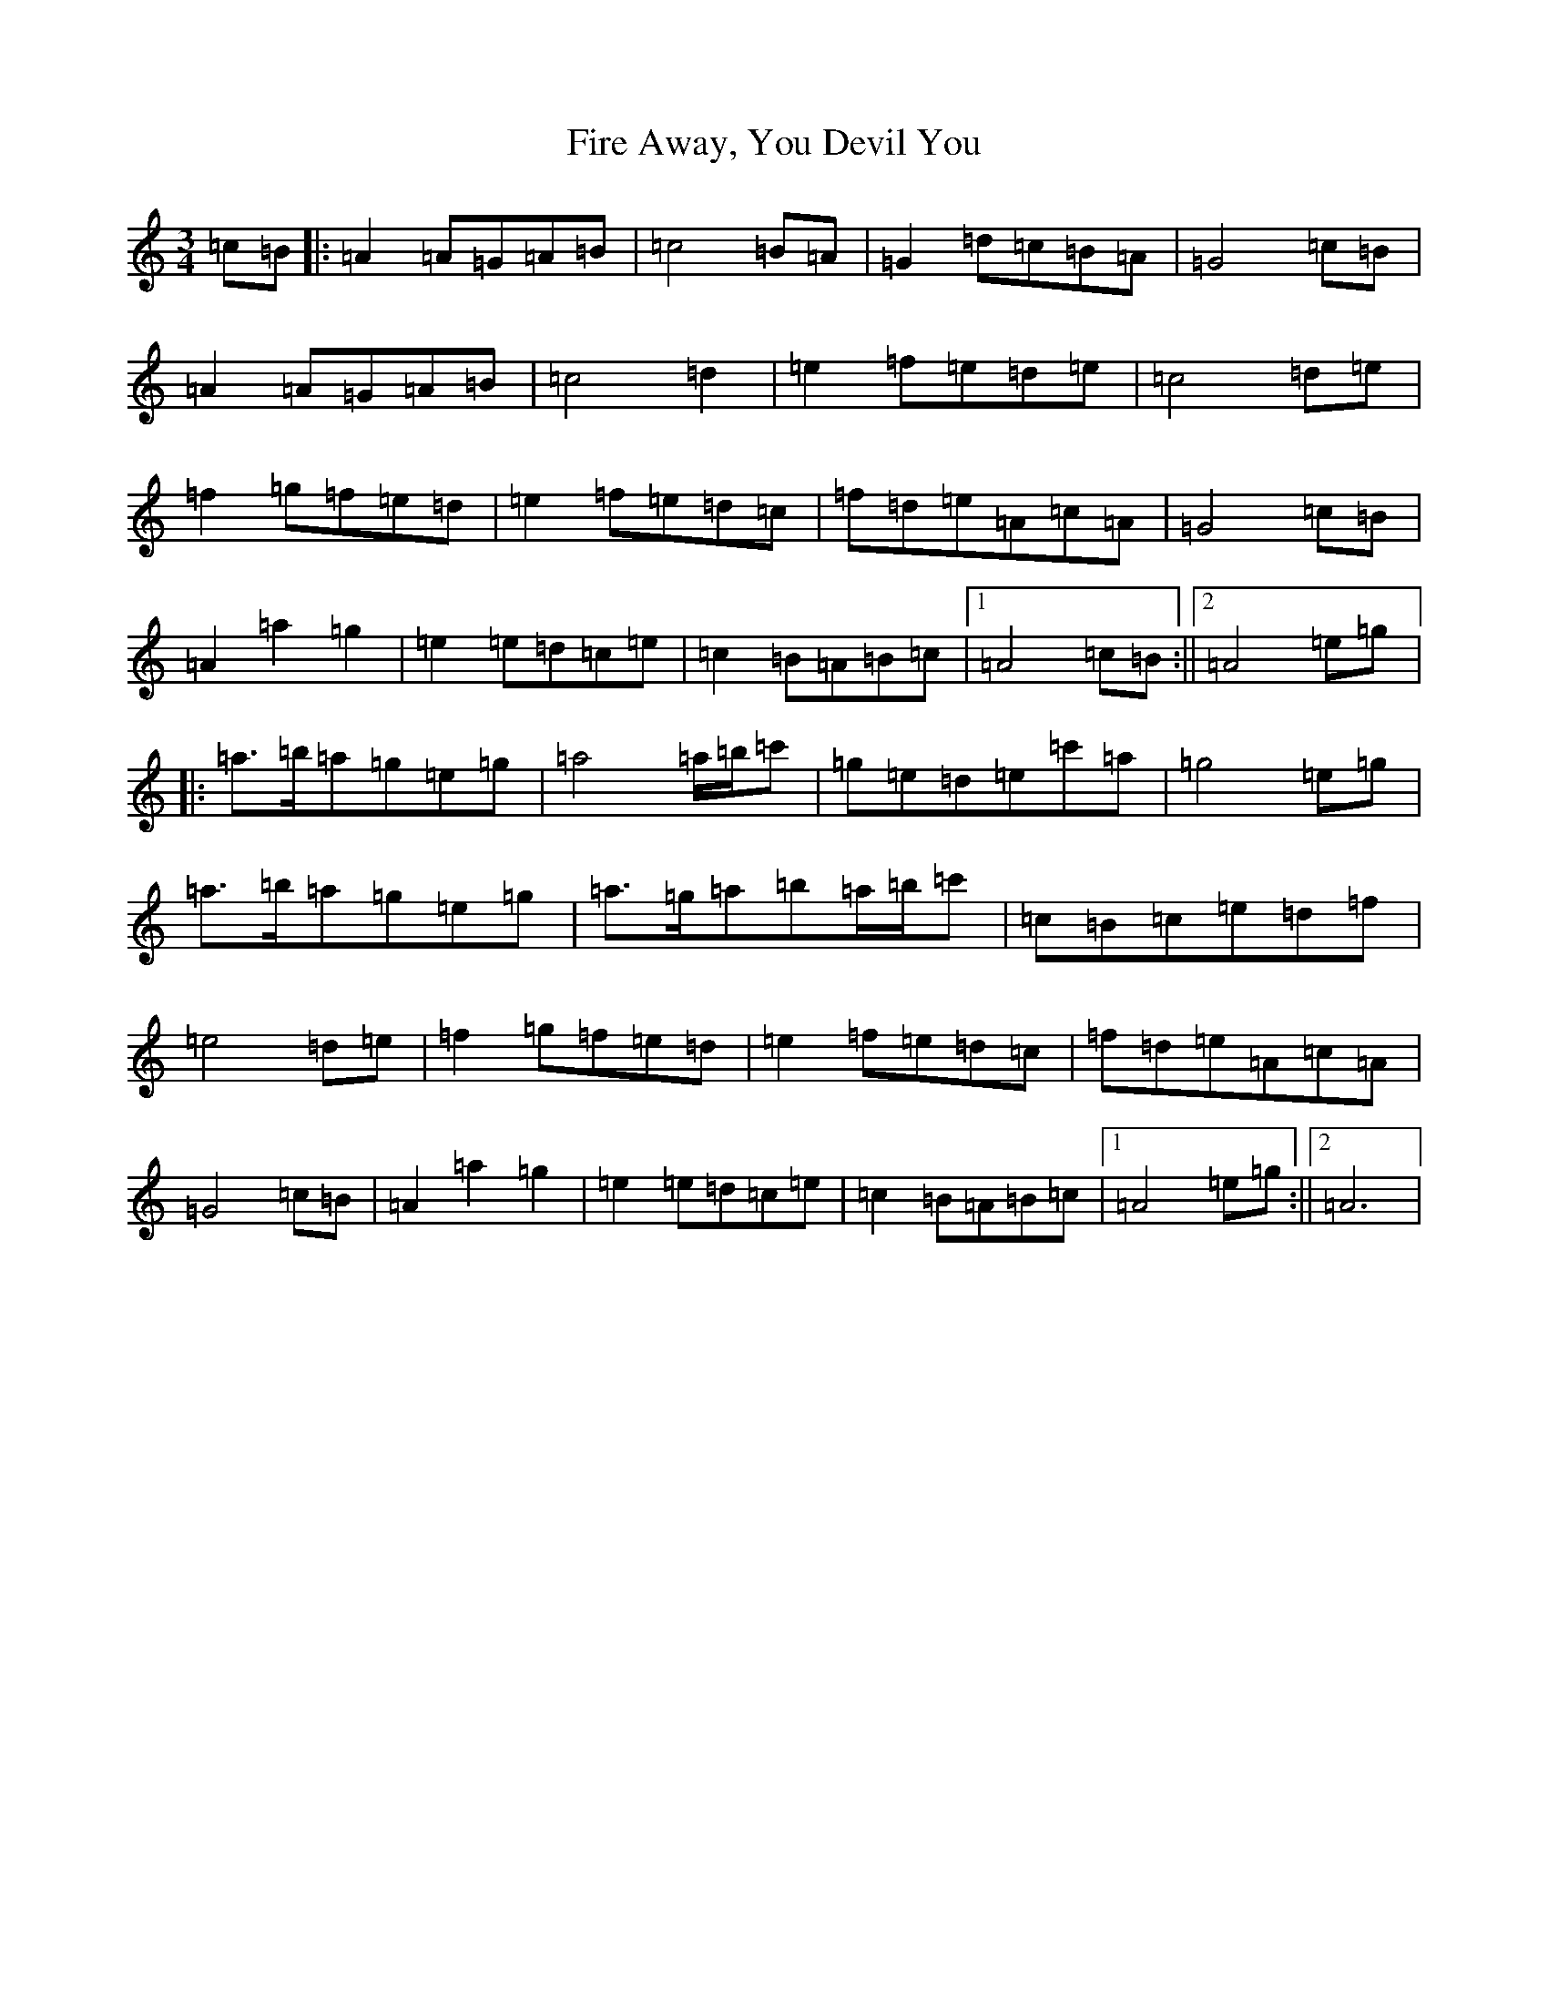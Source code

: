 X: 498
T: Fire Away, You Devil You
S: https://thesession.org/tunes/10776#setting10776
Z: G Major
R: slip jig
M:3/4
L:1/8
K: C Major
=c=B|:=A2=A=G=A=B|=c4=B=A|=G2=d=c=B=A|=G4=c=B|=A2=A=G=A=B|=c4=d2|=e2=f=e=d=e|=c4=d=e|=f2=g=f=e=d|=e2=f=e=d=c|=f=d=e=A=c=A|=G4=c=B|=A2=a2=g2|=e2=e=d=c=e|=c2=B=A=B=c|1=A4=c=B:||2=A4=e=g|:=a>=b=a=g=e=g|=a4=a/2=b/2=c'|=g=e=d=e=c'=a|=g4=e=g|=a>=b=a=g=e=g|=a>=g=a=b=a/2=b/2=c'|=c=B=c=e=d=f|=e4=d=e|=f2=g=f=e=d|=e2=f=e=d=c|=f=d=e=A=c=A|=G4=c=B|=A2=a2=g2|=e2=e=d=c=e|=c2=B=A=B=c|1=A4=e=g:||2=A6|